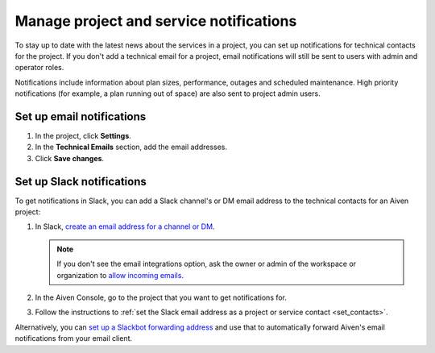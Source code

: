 Manage project and service notifications
=========================================

To stay up to date with the latest news about the services in a project, you can set up notifications for technical contacts for the project. If you don't add a technical email for a project, email notifications will still be sent to users with admin and operator roles.

Notifications include information about plan sizes, performance, outages and scheduled maintenance. High priority notifications (for example, a plan running out of space) are also sent to project admin users. 

.. _set_contacts:

Set up email notifications
"""""""""""""""""""""""""""

#. In the project, click **Settings**.

#. In the **Technical Emails** section, add the email addresses.

#. Click **Save changes**. 


Set up Slack notifications
"""""""""""""""""""""""""""

To get notifications in Slack, you can add a Slack channel's or DM email address to the technical contacts for an Aiven project:

#. In Slack, `create an email address for a channel or DM <https://slack.com/help/articles/206819278-Send-emails-to-Slack#h_01F4WDZG8RTCTNAMR4KJ7D419V>`_.

   .. note::
       If you don't see the email integrations option, ask the owner or admin of the workspace or organization to `allow incoming emails <https://slack.com/help/articles/360053335433-Manage-incoming-emails-for-your-workspace-or-organization>`_.

#. In the Aiven Console, go to the project that you want to get notifications for.

#. Follow the instructions to :ref:`set the Slack email address as a project or service contact <set_contacts>`.

Alternatively, you can `set up a Slackbot forwarding address <https://slack.com/help/articles/206819278-Send-emails-to-Slack#h_01F4WE06MBF06BBHQNZ1G0H2K5>`_ and use that to automatically forward Aiven's email notifications from your email client.